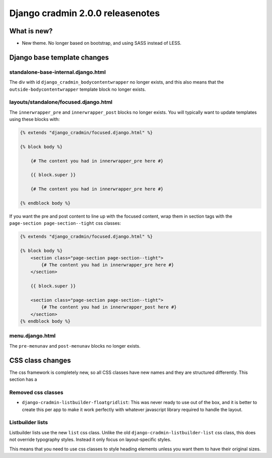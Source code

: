 #################################
Django cradmin 2.0.0 releasenotes
#################################


************
What is new?
************
- New theme. No longer based on bootstrap, and using SASS instead of LESS.


****************************
Django base template changes
****************************

standalone-base-internal.django.html
====================================
The div with id ``django_cradmin_bodycontentwrapper`` no longer exists, and this also means
that the ``outside-bodycontentwrapper`` template block no longer exists.


layouts/standalone/focused.django.html
======================================

The ``innerwrapper_pre`` and ``innerwrapper_post`` blocks no longer exists. You
will typically want to update templates using these blocks with:

.. code-block:: django

    {% extends "django_cradmin/focused.django.html" %}

    {% block body %}

        {# The content you had in innerwrapper_pre here #}

        {{ block.super }}

        {# The content you had in innerwrapper_pre here #}

    {% endblock body %}

If you want the pre and post content to line up with the focused content,
wrap them in section tags with the ``page-section page-section--tight`` css classes:


.. code-block:: django

    {% extends "django_cradmin/focused.django.html" %}

    {% block body %}
        <section class="page-section page-section--tight">
            {# The content you had in innerwrapper_pre here #}
        </section>

        {{ block.super }}

        <section class="page-section page-section--tight">
            {# The content you had in innerwrapper_post here #}
        </section>
    {% endblock body %}


menu.django.html
================
The ``pre-menunav`` and ``post-menunav`` blocks no longer exists.


*****************
CSS class changes
*****************
The css framework is completely new, so all CSS classes have new names and they are structured
differently. This section has a


Removed css classes
===================

- ``django-cradmin-listbuilder-floatgridlist``: This was never ready to use out of the box,
  and it is better to create this per app to make it work perfectly with whatever
  javascript library required to handle the layout.


Listbuilder lists
=================
Listbuilder lists use the new ``list`` css class. Unlike the old ``django-cradmin-listbuilder-list`` css
class, this does not override typography styles. Instead it only focus on layout-specific styles.

This means that you need to use css classes to style heading elements unless you want them to have
their original sizes.
